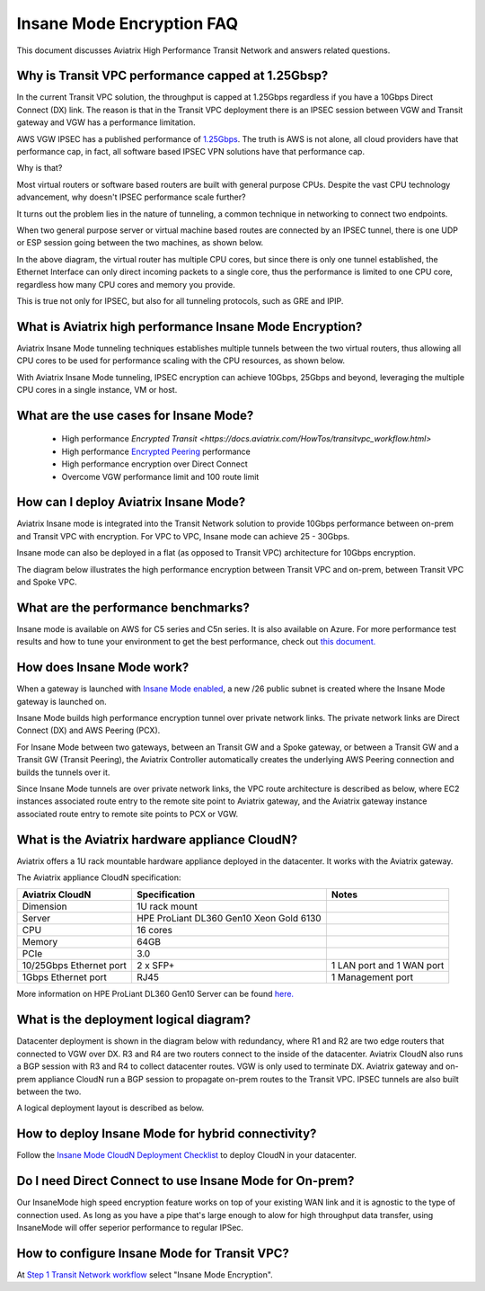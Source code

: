 .. meta::
  :description: Global Transit Network
  :keywords: Transit Network, Transit hub, AWS Global Transit Network, Encrypted Peering, Transitive Peering, Insane mode, Transit Gateway, TGW


===============================================
Insane Mode Encryption FAQ
===============================================

This document discusses Aviatrix High Performance Transit Network and answers related questions.

Why is Transit VPC performance capped at 1.25Gbsp?
---------------------------------------------------

In the current Transit VPC solution, the throughput is capped at 1.25Gbps regardless if you have a 10Gbps 
Direct Connect (DX) link. The reason is that in the Transit VPC deployment there is
an IPSEC session between VGW and Transit gateway and VGW has a performance limitation.

AWS VGW IPSEC has a published performance of `1.25Gbps <https://aws.amazon.com/vpc/faqs/>`_. The truth is AWS 
is not alone, all cloud providers have that performance cap, in fact, all software based IPSEC VPN solutions
have that performance cap. 

Why is that?

Most virtual routers or software based routers are built with general purpose CPUs. Despite the vast CPU technology advancement, why doesn't IPSEC performance scale further?

It turns out the problem lies in the nature of tunneling, a common technique in networking to connect two endpoints. 

When two general purpose server or virtual machine based routes are connected by an IPSEC tunnel, 
there is one UDP or ESP session going between the two machines, as shown below. 

|tunnel_diagram|

In the above diagram, the virtual router has multiple CPU cores, but since there is only one tunnel established, the
Ethernet Interface can only direct incoming packets to a single core, thus the performance is limited to one
CPU core, regardless how many CPU cores and memory you provide.

This is true not only for IPSEC, but also for all tunneling protocols, such as GRE and IPIP.


What is Aviatrix high performance Insane Mode Encryption?
-----------------------------------------------------------

Aviatrix Insane Mode tunneling techniques establishes multiple tunnels between the two virtual routers, thus allowing
all CPU cores to be used for performance scaling with the CPU resources, as shown below. 

|insane_tunnel_diagram|

With Aviatrix Insane Mode tunneling, IPSEC encryption can achieve 10Gbps, 25Gbps 
and beyond, leveraging the multiple CPU cores in a single instance, VM or host. 

What are the use cases for Insane Mode?
----------------------------------------

 - High performance `Encrypted Transit <https://docs.aviatrix.com/HowTos/transitvpc_workflow.html>`
 - High performance `Encrypted Peering <https://docs.aviatrix.com/HowTos/peering_faq.html>`_ performance
 - High performance encryption over Direct Connect
 - Overcome VGW performance limit and 100 route limit

How can I deploy Aviatrix Insane Mode?
----------------------------------------

Aviatrix Insane mode is integrated into the Transit Network solution to provide 10Gbps performance between on-prem and Transit VPC with encryption. For VPC to VPC, Insane mode can achieve 25 - 30Gbps. 

Insane mode can also be deployed in a flat (as opposed to Transit VPC) architecture for 10Gbps encryption. 

The diagram below illustrates the high performance encryption between Transit VPC and on-prem, between Transit VPC and Spoke VPC. 

|insane_transit|

What are the performance benchmarks? 
---------------------------------------------

Insane mode is available on AWS for C5 series and C5n series. It is also available on Azure. For more performance test results and how to
tune your environment to get the best performance, check out `this document. <https://docs.aviatrix.com/HowTos/insane_mode_perf.html>`_

How does Insane Mode work?
-----------------------------

When a gateway is launched with `Insane Mode enabled <https://docs.aviatrix.com/HowTos/gateway.html#insane-mode-encryption>`_, 
a new /26 public subnet is created where the Insane Mode gateway is launched on.

Insane Mode builds high performance encryption tunnel over private network links. The private network links are 
Direct Connect (DX) and AWS Peering (PCX). 

For Insane Mode between two gateways, between an Transit GW and a Spoke gateway, or between a Transit GW and a Transit GW (Transit Peering), the Aviatrix Controller automatically creates the underlying AWS Peering connection and builds the tunnels over it. 

Since Insane Mode tunnels are over private network links, the VPC route architecture is described as below, 
where EC2 instances associated route entry to the remote site point to Aviatrix gateway, and the Aviatrix gateway instance associated route entry to remote site points to PCX or VGW. 

|insane_routing|

What is the Aviatrix hardware appliance CloudN?
--------------------------------------------------

Aviatrix offers a 1U rack mountable hardware appliance deployed in the datacenter. It works with the Aviatrix gateway.

The Aviatrix appliance CloudN specification:

========================    =======================================              =================
Aviatrix CloudN             Specification                                        Notes
========================    =======================================              =================
Dimension                   1U rack mount
Server                      HPE ProLiant DL360 Gen10 Xeon Gold 6130
CPU                         16 cores
Memory                      64GB
PCIe                        3.0
10/25Gbps Ethernet port     2 x SFP+                                             1 LAN port and 1 WAN port 
1Gbps Ethernet port         RJ45                                                 1 Management port
========================    =======================================              =================

More information on HPE ProLiant DL360 Gen10 Server can be found `here. <https://www.hpe.com/us/en/product-catalog/servers/proliant-servers/pip.hpe-proliant-dl360-gen10-server.1010007891.html>`_

What is the deployment logical diagram?
-------------------------------------------

Datacenter deployment is shown in the diagram below with redundancy, where R1 and R2 are two edge routers that connected to VGW over 
DX. R3 and R4 are two routers connect to the inside of the datacenter. Aviatrix CloudN also runs a BGP session with R3 and
R4 to collect datacenter routes. VGW is only used to terminate DX. Aviatrix gateway and on-prem appliance CloudN 
run a BGP session to propagate on-prem routes to the Transit VPC. IPSEC tunnels are also built between the two. 

|insane_datacenter|


A logical deployment layout is described as below. 

|datacenter_layout|


How to deploy Insane Mode for hybrid connectivity?
----------------------------------------------------

Follow the `Insane Mode CloudN Deployment Checklist <https://docs.aviatrix.com/HowTos/CloudN_insane_mode.html>`_ to deploy CloudN in your datacenter. 

Do I need Direct Connect to use Insane Mode for On-prem?
----------------------------------------------------

Our InsaneMode high speed encryption feature works on top of your existing WAN link and it is agnostic to the type of connection used. As long as you have a pipe 
that's large enough to alow for high throughput data transfer, using InsaneMode will offer seperior performance to regular IPSec. 

How to configure Insane Mode for Transit VPC?
----------------------------------------------

At `Step 1 Transit Network workflow <https://docs.aviatrix.com/HowTos/transitvpc_workflow.html#launch-a-transit-gateway>`_ select "Insane Mode Encryption". 


.. |tunnel_diagram| image:: insane_mode_media/tunnel_diagram.png
   :scale: 30%


.. |insane_tunnel_diagram| image:: insane_mode_media/insane_tunnel_diagram.png
   :scale: 30%

.. |insane_transit| image:: insane_mode_media/insane_transit.png
   :scale: 30%

.. |insane_datacenter| image:: insane_mode_media/insane_datacenter.png
   :scale: 30%

.. |datacenter_layout| image:: insane_mode_media/datacenter_layout.png
   :scale: 30%

.. |deployment| image:: insane_mode_media/deployment.png
   :scale: 30%

.. |deployment_ha| image:: insane_mode_media/deployment_ha.png
   :scale: 30%

.. |deployment_dual_dx| image:: insane_mode_media/deployment_dual_dx.png
   :scale: 30%

.. |ISR-sample-config| image:: insane_mode_media/ISR-sample-config.png
   :scale: 30%

.. |insane_routing| image:: insane_mode_media/insane_routing.png
   :scale: 30%

.. |image1| image:: transitvpc_designs_media/multiRegions.png
   :width: 5.55625in
   :height: 3.265480in

.. |InsaneBeta| image:: insane_mode_media/InsaneBeta.png
   :width: 5.55625in
   :height: 3.265480in

.. disqus::
